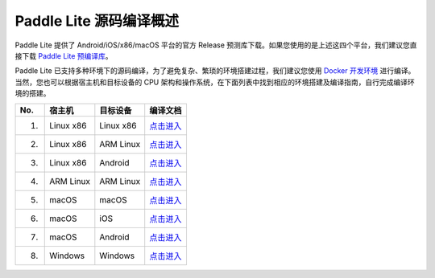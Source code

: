 .. role:: raw-html-m2r(raw)
   :format: html


Paddle Lite 源码编译概述
======================================================
Paddle Lite 提供了 Android/iOS/x86/macOS 平台的官方 Release 预测库下载。如果您使用的是上述这四个平台，我们建议您直接下载 `Paddle Lite 预编译库 <https://paddle-lite.readthedocs.io/zh/release-v2.10/quick_start/release_lib.html>`_。

Paddle Lite 已支持多种环境下的源码编译，为了避免复杂、繁琐的环境搭建过程，我们建议您使用 `Docker 开发环境 <https://paddle-lite.readthedocs.io/zh/release-v2.10/source_compile/docker_env.html>`_ 进行编译。当然，您也可以根据宿主机和目标设备的 CPU 架构和操作系统，在下面列表中找到相应的环境搭建及编译指南，自行完成编译环境的搭建。

.. list-table::
   :header-rows: 1

   * - No.
     - 宿主机
     - 目标设备
     - 编译文档
   * - 1.
     - Linux x86
     - Linux x86
     - `点击进入 <https://paddle-lite.readthedocs.io/zh/release-v2.10/source_compile/linux_x86_compile_linux_x86.html>`_
   * - 2.
     - Linux x86
     - ARM Linux
     - `点击进入 <https://paddle-lite.readthedocs.io/zh/release-v2.10/source_compile/linux_x86_compile_arm_linux.html>`_
   * - 3.
     - Linux x86
     - Android
     - `点击进入 <https://paddle-lite.readthedocs.io/zh/release-v2.10/source_compile/linux_x86_compile_android.html>`_
   * - 4.
     - ARM Linux
     - ARM Linux
     - `点击进入 <https://paddle-lite.readthedocs.io/zh/release-v2.10/source_compile/arm_linux_compile_arm_linux.html>`_
   * - 5.
     - macOS
     - macOS
     - `点击进入 <https://paddle-lite.readthedocs.io/zh/release-v2.10/source_compile/macos_compile_macos.html>`_
   * - 6.
     - macOS
     - iOS
     - `点击进入 <https://paddle-lite.readthedocs.io/zh/release-v2.10/source_compile/macos_compile_ios.html>`_
   * - 7.
     - macOS
     - Android
     - `点击进入 <https://paddle-lite.readthedocs.io/zh/release-v2.10/source_compile/macos_compile_android.html>`_
   * - 8.
     - Windows
     - Windows
     - `点击进入 <https://paddle-lite.readthedocs.io/zh/release-v2.10/source_compile/windows_compile_windows.html>`_
